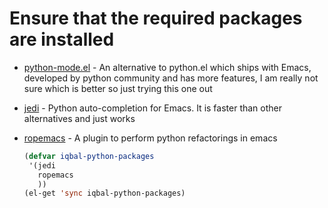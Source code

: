 * Ensure that the required packages are installed
+ [[https://launchpad.net/python-mode/][python-mode.el]] - An alternative to python.el which ships with Emacs,  developed 
  by python community and has more features, I am really not sure which is better so
  just trying this one out
+ [[http://tkf.github.io/emacs-jedi/][jedi]] - Python auto-completion for Emacs. It is faster than other alternatives 
  and just works
+ [[http://rope.sourceforge.net/ropemacs.html][ropemacs]] - A plugin to perform python refactorings in emacs

  #+begin_src emacs-lisp
    (defvar iqbal-python-packages
     '(jedi
       ropemacs
       ))
    (el-get 'sync iqbal-python-packages)
  #+end_src
